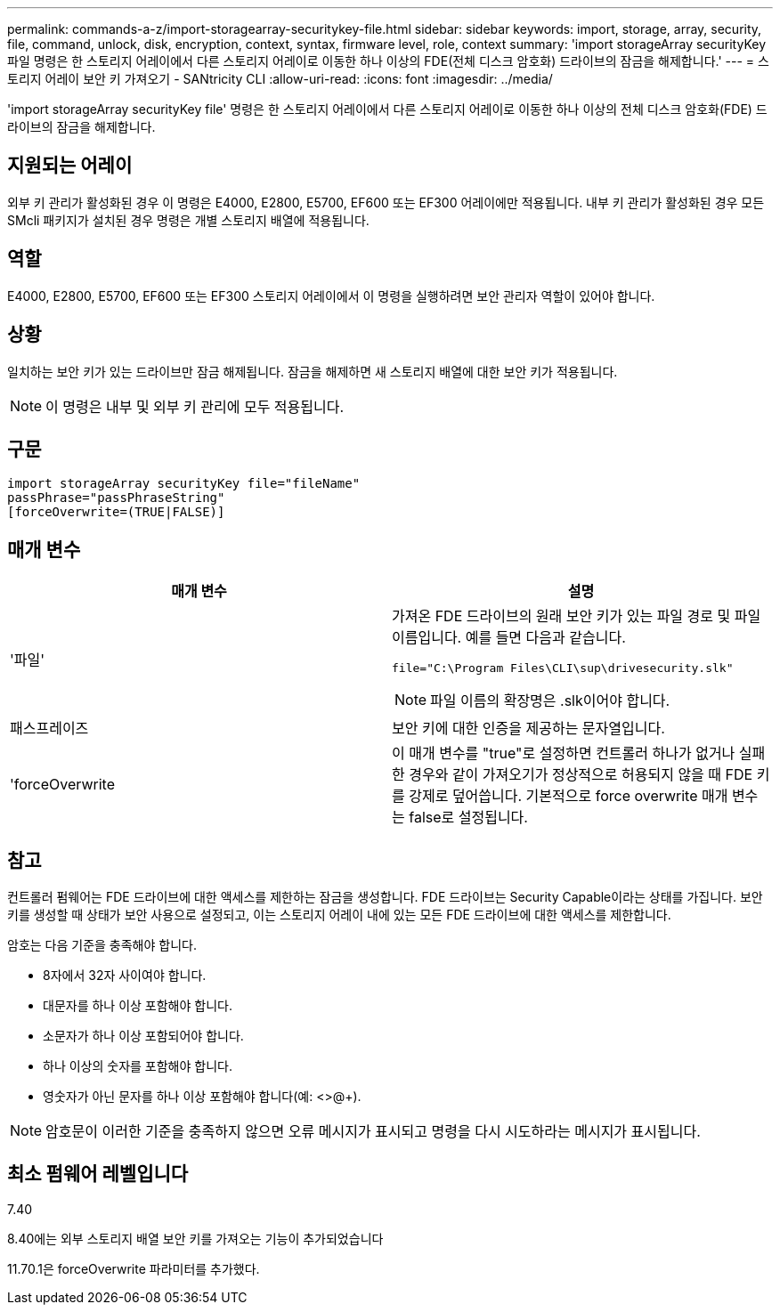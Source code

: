 ---
permalink: commands-a-z/import-storagearray-securitykey-file.html 
sidebar: sidebar 
keywords: import, storage, array, security, file, command, unlock, disk, encryption, context, syntax, firmware level, role, context 
summary: 'import storageArray securityKey 파일 명령은 한 스토리지 어레이에서 다른 스토리지 어레이로 이동한 하나 이상의 FDE(전체 디스크 암호화) 드라이브의 잠금을 해제합니다.' 
---
= 스토리지 어레이 보안 키 가져오기 - SANtricity CLI
:allow-uri-read: 
:icons: font
:imagesdir: ../media/


[role="lead"]
'import storageArray securityKey file' 명령은 한 스토리지 어레이에서 다른 스토리지 어레이로 이동한 하나 이상의 전체 디스크 암호화(FDE) 드라이브의 잠금을 해제합니다.



== 지원되는 어레이

외부 키 관리가 활성화된 경우 이 명령은 E4000, E2800, E5700, EF600 또는 EF300 어레이에만 적용됩니다. 내부 키 관리가 활성화된 경우 모든 SMcli 패키지가 설치된 경우 명령은 개별 스토리지 배열에 적용됩니다.



== 역할

E4000, E2800, E5700, EF600 또는 EF300 스토리지 어레이에서 이 명령을 실행하려면 보안 관리자 역할이 있어야 합니다.



== 상황

일치하는 보안 키가 있는 드라이브만 잠금 해제됩니다. 잠금을 해제하면 새 스토리지 배열에 대한 보안 키가 적용됩니다.

[NOTE]
====
이 명령은 내부 및 외부 키 관리에 모두 적용됩니다.

====


== 구문

[source, cli]
----
import storageArray securityKey file="fileName"
passPhrase="passPhraseString"
[forceOverwrite=(TRUE|FALSE)]
----


== 매개 변수

[cols="2*"]
|===
| 매개 변수 | 설명 


 a| 
'파일'
 a| 
가져온 FDE 드라이브의 원래 보안 키가 있는 파일 경로 및 파일 이름입니다. 예를 들면 다음과 같습니다.

[listing]
----
file="C:\Program Files\CLI\sup\drivesecurity.slk"
----
[NOTE]
====
파일 이름의 확장명은 .slk이어야 합니다.

====


 a| 
패스프레이즈
 a| 
보안 키에 대한 인증을 제공하는 문자열입니다.



 a| 
'forceOverwrite
 a| 
이 매개 변수를 "true"로 설정하면 컨트롤러 하나가 없거나 실패한 경우와 같이 가져오기가 정상적으로 허용되지 않을 때 FDE 키를 강제로 덮어씁니다. 기본적으로 force overwrite 매개 변수는 false로 설정됩니다.

|===


== 참고

컨트롤러 펌웨어는 FDE 드라이브에 대한 액세스를 제한하는 잠금을 생성합니다. FDE 드라이브는 Security Capable이라는 상태를 가집니다. 보안 키를 생성할 때 상태가 보안 사용으로 설정되고, 이는 스토리지 어레이 내에 있는 모든 FDE 드라이브에 대한 액세스를 제한합니다.

암호는 다음 기준을 충족해야 합니다.

* 8자에서 32자 사이여야 합니다.
* 대문자를 하나 이상 포함해야 합니다.
* 소문자가 하나 이상 포함되어야 합니다.
* 하나 이상의 숫자를 포함해야 합니다.
* 영숫자가 아닌 문자를 하나 이상 포함해야 합니다(예: <>@+).


[NOTE]
====
암호문이 이러한 기준을 충족하지 않으면 오류 메시지가 표시되고 명령을 다시 시도하라는 메시지가 표시됩니다.

====


== 최소 펌웨어 레벨입니다

7.40

8.40에는 외부 스토리지 배열 보안 키를 가져오는 기능이 추가되었습니다

11.70.1은 forceOverwrite 파라미터를 추가했다.
